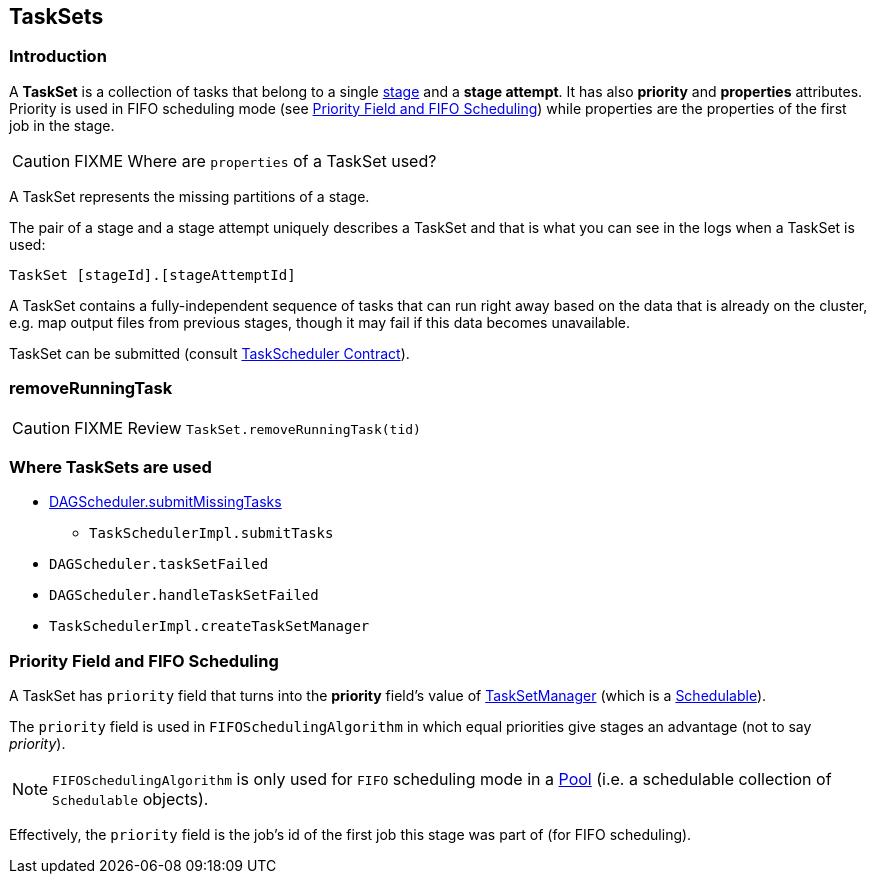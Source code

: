 == TaskSets

=== Introduction

A *TaskSet* is a collection of tasks that belong to a single link:spark-dagscheduler-stages.adoc[stage] and a *stage attempt*. It has also *priority* and *properties* attributes. Priority is used in FIFO scheduling mode (see <<priority-field-fifo-scheduling, Priority Field and FIFO Scheduling>>) while properties are the properties of the first job in the stage.

CAUTION: FIXME Where are `properties` of a TaskSet used?

A TaskSet represents the missing partitions of a stage.

The pair of a stage and a stage attempt uniquely describes a TaskSet and that is what you can see in the logs when a TaskSet is used:

```
TaskSet [stageId].[stageAttemptId]
```

A TaskSet contains a fully-independent sequence of tasks that can run right away based on the data that is already on the cluster, e.g. map output files from previous stages, though it may fail if this data becomes unavailable.

TaskSet can be submitted (consult link:spark-taskscheduler.adoc#contract[TaskScheduler Contract]).

=== [[removeRunningTask]] removeRunningTask

CAUTION: FIXME Review `TaskSet.removeRunningTask(tid)`

=== Where TaskSets are used

* link:spark-dagscheduler.adoc#submitMissingTasks[DAGScheduler.submitMissingTasks]
** `TaskSchedulerImpl.submitTasks`
* `DAGScheduler.taskSetFailed`
* `DAGScheduler.handleTaskSetFailed`
* `TaskSchedulerImpl.createTaskSetManager`

=== [[priority-field-fifo-scheduling]] Priority Field and FIFO Scheduling

A TaskSet has `priority` field that turns into the *priority* field's value of link:spark-tasksetmanager.adoc[TaskSetManager] (which is a link:spark-taskscheduler-schedulable.adoc[Schedulable]).

The `priority` field is used in `FIFOSchedulingAlgorithm` in which equal priorities give stages an advantage (not to say _priority_).

NOTE: `FIFOSchedulingAlgorithm` is only used for `FIFO` scheduling mode in a link:spark-taskscheduler-pool.adoc[Pool] (i.e. a schedulable collection of `Schedulable` objects).

Effectively, the `priority` field is the job's id of the first job this stage was part of (for FIFO scheduling).

